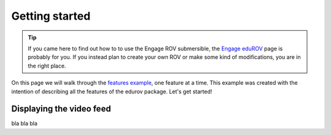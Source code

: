 Getting started
================

.. TIP::
  If you came here to find out how to to use the Engage ROV submersible, the
  `Engage eduROV <http://edurov.readthedocs.io/en/latest/engage.html>`_ page
  is probably for you. If you instead plan to create your own ROV or make some
  kind of modifications, you are in the right place.

On this page we will walk through the
`features example <https://github.com/trolllabs/eduROV/tree/master/examples/features>`_,
one feature at a time. This example was created with the intention of
describing all the features of the edurov package. Let's get started!

Displaying the video feed
-------------------------
bla bla bla
